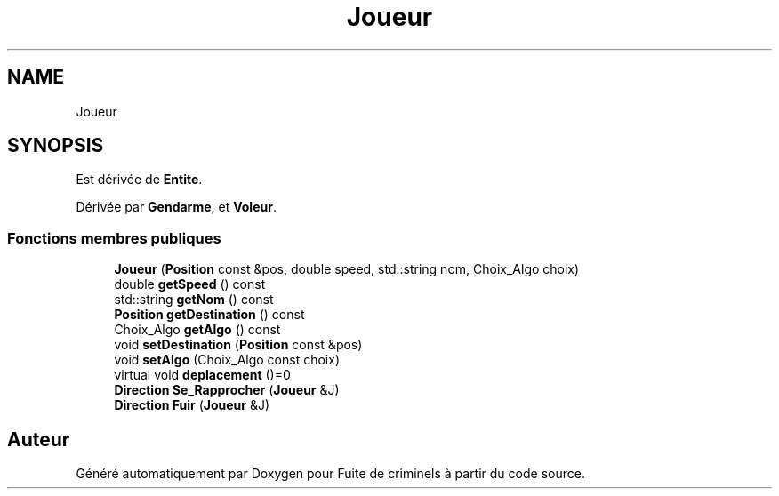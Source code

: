 .TH "Joueur" 3 "Mercredi 6 Mai 2020" "Version 2.1" "Fuite de criminels" \" -*- nroff -*-
.ad l
.nh
.SH NAME
Joueur
.SH SYNOPSIS
.br
.PP
.PP
Est dérivée de \fBEntite\fP\&.
.PP
Dérivée par \fBGendarme\fP, et \fBVoleur\fP\&.
.SS "Fonctions membres publiques"

.in +1c
.ti -1c
.RI "\fBJoueur\fP (\fBPosition\fP const &pos, double speed, std::string nom, Choix_Algo choix)"
.br
.ti -1c
.RI "double \fBgetSpeed\fP () const"
.br
.ti -1c
.RI "std::string \fBgetNom\fP () const"
.br
.ti -1c
.RI "\fBPosition\fP \fBgetDestination\fP () const"
.br
.ti -1c
.RI "Choix_Algo \fBgetAlgo\fP () const"
.br
.ti -1c
.RI "void \fBsetDestination\fP (\fBPosition\fP const &pos)"
.br
.ti -1c
.RI "void \fBsetAlgo\fP (Choix_Algo const choix)"
.br
.ti -1c
.RI "virtual void \fBdeplacement\fP ()=0"
.br
.ti -1c
.RI "\fBDirection\fP \fBSe_Rapprocher\fP (\fBJoueur\fP &J)"
.br
.ti -1c
.RI "\fBDirection\fP \fBFuir\fP (\fBJoueur\fP &J)"
.br
.in -1c

.SH "Auteur"
.PP 
Généré automatiquement par Doxygen pour Fuite de criminels à partir du code source\&.
